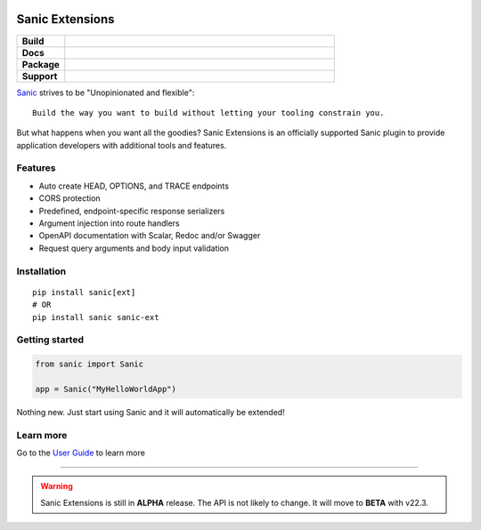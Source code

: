 .. image:: https://raw.githubusercontent.com/sanic-org/sanic-assets/master/png/sanic-framework-logo-400x97.png
    :alt: Sanic | Build fast. Run fast.

Sanic Extensions
================

.. start-badges

.. list-table::
    :widths: 15 85
    :stub-columns: 1

    * - Build
      - | |PyTest|
    * - Docs
      - | |UserGuide|
    * - Package
      - | |PyPI| |PyPI version| |Wheel| |Supported implementations| |Code style black|
    * - Support
      - | |Forums| |Discord|


.. |UserGuide| image:: https://img.shields.io/badge/user%20guide-sanic-ff0068
   :target: https://sanicframework.org/en/plugins/sanic-ext/getting-started.html
.. |Forums| image:: https://img.shields.io/badge/forums-community-ff0068.svg
   :target: https://community.sanicframework.org/
.. |Discord| image:: https://img.shields.io/discord/812221182594121728?logo=discord
   :target: https://discord.gg/FARQzAEMAA
.. |PyTest| image:: https://github.com/sanic-org/sanic-ext/actions/workflows/python-package.yml/badge.svg?branch=main
   :target: https://github.com/sanic-org/sanic-ext/actions/workflows/python-package.yml
.. |PyPI| image:: https://img.shields.io/pypi/v/sanic-ext.svg
   :target: https://pypi.python.org/pypi/sanic-ext/
.. |PyPI version| image:: https://img.shields.io/pypi/pyversions/sanic-ext.svg
   :target: https://pypi.python.org/pypi/sanic-ext/
.. |Code style black| image:: https://img.shields.io/badge/code%20style-black-000000.svg
    :target: https://github.com/ambv/black
.. |Wheel| image:: https://img.shields.io/pypi/wheel/sanic-ext.svg
    :alt: PyPI Wheel
    :target: https://pypi.python.org/pypi/sanic-ext
.. |Supported implementations| image:: https://img.shields.io/pypi/implementation/sanic-ext.svg
    :alt: Supported implementations
    :target: https://pypi.python.org/pypi/sanic-ext


.. end-badges


`Sanic <https://github.com/sanic-org/sanic>`_ strives to be "Unopinionated and flexible"::

    Build the way you want to build without letting your tooling constrain you.

But what happens when you want all the goodies? Sanic Extensions is an officially supported Sanic plugin to provide application developers with additional tools and features.

Features
--------

- Auto create HEAD, OPTIONS, and TRACE endpoints
- CORS protection
- Predefined, endpoint-specific response serializers
- Argument injection into route handlers
- OpenAPI documentation with Scalar, Redoc and/or Swagger
- Request query arguments and body input validation


Installation
------------

::

    pip install sanic[ext]
    # OR
    pip install sanic sanic-ext


Getting started
---------------


.. code-block:: python

    from sanic import Sanic

    app = Sanic("MyHelloWorldApp")
    
Nothing new. Just start using Sanic and it will automatically be extended!


Learn more
----------


Go to the `User Guide <https://sanicframework.org/en/plugins/sanic-ext/getting-started.html>`_ to learn more

____

.. warning:: Sanic Extensions is still in **ALPHA** release. The API is not likely to change. It will move to **BETA** with v22.3.


